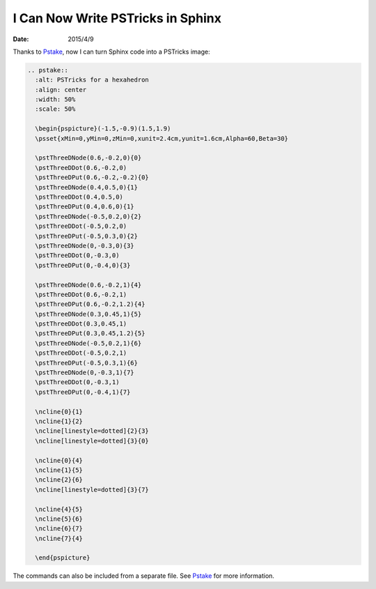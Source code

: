 ==================================
I Can Now Write PSTricks in Sphinx
==================================

:date: 2015/4/9

Thanks to `Pstake <http://pstake.readthedocs.org/>`_, now I can turn Sphinx
code into a PSTricks image:

.. code-block:: rst

  .. pstake::
    :alt: PSTricks for a hexahedron
    :align: center
    :width: 50%
    :scale: 50%

    \begin{pspicture}(-1.5,-0.9)(1.5,1.9)
    \psset{xMin=0,yMin=0,zMin=0,xunit=2.4cm,yunit=1.6cm,Alpha=60,Beta=30}

    \pstThreeDNode(0.6,-0.2,0){0}
    \pstThreeDDot(0.6,-0.2,0)
    \pstThreeDPut(0.6,-0.2,-0.2){0}
    \pstThreeDNode(0.4,0.5,0){1}
    \pstThreeDDot(0.4,0.5,0)
    \pstThreeDPut(0.4,0.6,0){1}
    \pstThreeDNode(-0.5,0.2,0){2}
    \pstThreeDDot(-0.5,0.2,0)
    \pstThreeDPut(-0.5,0.3,0){2}
    \pstThreeDNode(0,-0.3,0){3}
    \pstThreeDDot(0,-0.3,0)
    \pstThreeDPut(0,-0.4,0){3}

    \pstThreeDNode(0.6,-0.2,1){4}
    \pstThreeDDot(0.6,-0.2,1)
    \pstThreeDPut(0.6,-0.2,1.2){4}
    \pstThreeDNode(0.3,0.45,1){5}
    \pstThreeDDot(0.3,0.45,1)
    \pstThreeDPut(0.3,0.45,1.2){5}
    \pstThreeDNode(-0.5,0.2,1){6}
    \pstThreeDDot(-0.5,0.2,1)
    \pstThreeDPut(-0.5,0.3,1){6}
    \pstThreeDNode(0,-0.3,1){7}
    \pstThreeDDot(0,-0.3,1)
    \pstThreeDPut(0,-0.4,1){7}

    \ncline{0}{1}
    \ncline{1}{2}
    \ncline[linestyle=dotted]{2}{3}
    \ncline[linestyle=dotted]{3}{0}

    \ncline{0}{4}
    \ncline{1}{5}
    \ncline{2}{6}
    \ncline[linestyle=dotted]{3}{7}

    \ncline{4}{5}
    \ncline{5}{6}
    \ncline{6}{7}
    \ncline{7}{4}

    \end{pspicture}

.. pstake::
  :alt: PSTricks for a hexahedron
  :align: center
  :width: 50%
  :scale: 50%

  \begin{pspicture}(-1.5,-0.9)(1.5,1.9)
  \psset{xMin=0,yMin=0,zMin=0,xunit=2.4cm,yunit=1.6cm,Alpha=60,Beta=30}

  \pstThreeDNode(0.6,-0.2,0){0}
  \pstThreeDDot(0.6,-0.2,0)
  \pstThreeDPut(0.6,-0.2,-0.2){0}
  \pstThreeDNode(0.4,0.5,0){1}
  \pstThreeDDot(0.4,0.5,0)
  \pstThreeDPut(0.4,0.6,0){1}
  \pstThreeDNode(-0.5,0.2,0){2}
  \pstThreeDDot(-0.5,0.2,0)
  \pstThreeDPut(-0.5,0.3,0){2}
  \pstThreeDNode(0,-0.3,0){3}
  \pstThreeDDot(0,-0.3,0)
  \pstThreeDPut(0,-0.4,0){3}

  \pstThreeDNode(0.6,-0.2,1){4}
  \pstThreeDDot(0.6,-0.2,1)
  \pstThreeDPut(0.6,-0.2,1.2){4}
  \pstThreeDNode(0.3,0.45,1){5}
  \pstThreeDDot(0.3,0.45,1)
  \pstThreeDPut(0.3,0.45,1.2){5}
  \pstThreeDNode(-0.5,0.2,1){6}
  \pstThreeDDot(-0.5,0.2,1)
  \pstThreeDPut(-0.5,0.3,1){6}
  \pstThreeDNode(0,-0.3,1){7}
  \pstThreeDDot(0,-0.3,1)
  \pstThreeDPut(0,-0.4,1){7}

  \ncline{0}{1}
  \ncline{1}{2}
  \ncline[linestyle=dotted]{2}{3}
  \ncline[linestyle=dotted]{3}{0}

  \ncline{0}{4}
  \ncline{1}{5}
  \ncline{2}{6}
  \ncline[linestyle=dotted]{3}{7}

  \ncline{4}{5}
  \ncline{5}{6}
  \ncline{6}{7}
  \ncline{7}{4}

  \end{pspicture}

The commands can also be included from a separate file.  See Pstake_ for more
information.
